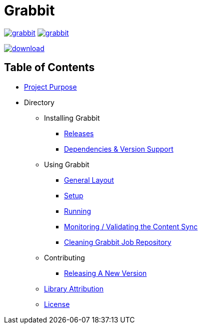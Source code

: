 = Grabbit

:docsDir: docs

image:https://travis-ci.org/TWCable/grabbit.svg?branch=master[title = "Build Status", link = "https://travis-ci.org/TWCable/grabbit"] image:https://badge.waffle.io/TWCable/grabbit.png?label=ready&title=Ready[title = "Stories in Ready", link = "https://waffle.io/TWCable/grabbit"]

image:https://api.bintray.com/packages/twcable/aem/Grabbit/images/download.svg[title = "Download", link = "https://bintray.com/twcable/aem/Grabbit/_latestVersion"]

== Table of Contents

* link:{docsDir}/Purpose.adoc[Project Purpose]

* Directory

** Installing Grabbit

*** link:{docsDir}/RELEASE_NOTES.md[Releases]
*** link:{docsDir}/AEMSupport.adoc[Dependencies & Version Support]

** Using Grabbit

*** link:{docsDir}/GeneralLayout.adoc[General Layout]
*** link:{docsDir}/Prerequisites.adoc[Setup]
*** link:{docsDir}/Running.adoc[Running]
*** link:{docsDir}/Monitoring.adoc[Monitoring / Validating the Content Sync]
*** link:{docsDir}/Cleaning.adoc[Cleaning Grabbit Job Repository]

** Contributing

*** link:{docsDir}/RELEASING.adoc[Releasing A New Version]

** link:{docsDir}/LibraryAttribution.adoc[Library Attribution]

** link:{docsDir}/LicenseInfo.adoc[License]
